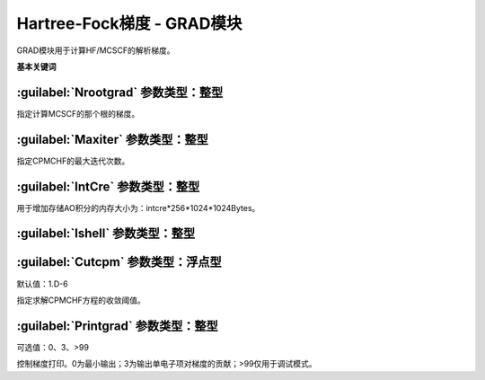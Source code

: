 Hartree-Fock梯度 - GRAD模块
================================================
GRAD模块用于计算HF/MCSCF的解析梯度。
   
**基本关键词**   

:guilabel:`Nrootgrad` 参数类型：整型
------------------------------------------------
指定计算MCSCF的那个根的梯度。

:guilabel:`Maxiter` 参数类型：整型
------------------------------------------------
指定CPMCHF的最大迭代次数。

:guilabel:`IntCre` 参数类型：整型
------------------------------------------------
用于增加存储AO积分的内存大小为：intcre*256*1024*1024Bytes。

:guilabel:`Ishell` 参数类型：整型
------------------------------------------------


:guilabel:`Cutcpm` 参数类型：浮点型
------------------------------------------------
默认值：1.D-6

指定求解CPMCHF方程的收敛阈值。

:guilabel:`Printgrad` 参数类型：整型
------------------------------------------------
可选值：0、3、>99

控制梯度打印。0为最小输出；3为输出单电子项对梯度的贡献；>99仅用于调试模式。